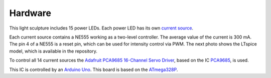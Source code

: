 Hardware
========

This light sculpture includes 15 power LEDs. Each power LED has its own `current source`_.

.. _current source: http://led-treiber.de/html/getaktete_treiber.html#Treiber-555-MOSFET

Each current source contains a NE555 working as a two-level controller. The average value
of the current is 300 mA. The pin 4 of a NE555 is a reset pin, which can be used for
intensity control via PWM. The next photo shows the LTspice model, which is available in the repository.

.. image:: LTspiceModelCurrentSourceNE555
   :width: 600

To control all 14 current sources the `Adafruit PCA9685 16-Channel Servo Driver`_,
based on the IC PCA9685_, is used.

This IC is controlled by an `Arduino Uno`_. This board is based on the ATmega328P_.

.. _PCA9685: https://www.nxp.com/products/power-management/lighting-driver-and-controller-ics/ic-led-controllers/16-channel-12-bit-pwm-fm-plus-ic-bus-led-controller:PCA9685

.. _Adafruit PCA9685 16-Channel Servo Driver: https://learn.adafruit.com/16-channel-pwm-servo-driver?view=all

.. _Arduino Uno: https://www.arduino.cc/en/Main/arduinoBoardUno&gt;

.. _ATmega328P: https://www.microchip.com/wwwproducts/en/ATmega328P
